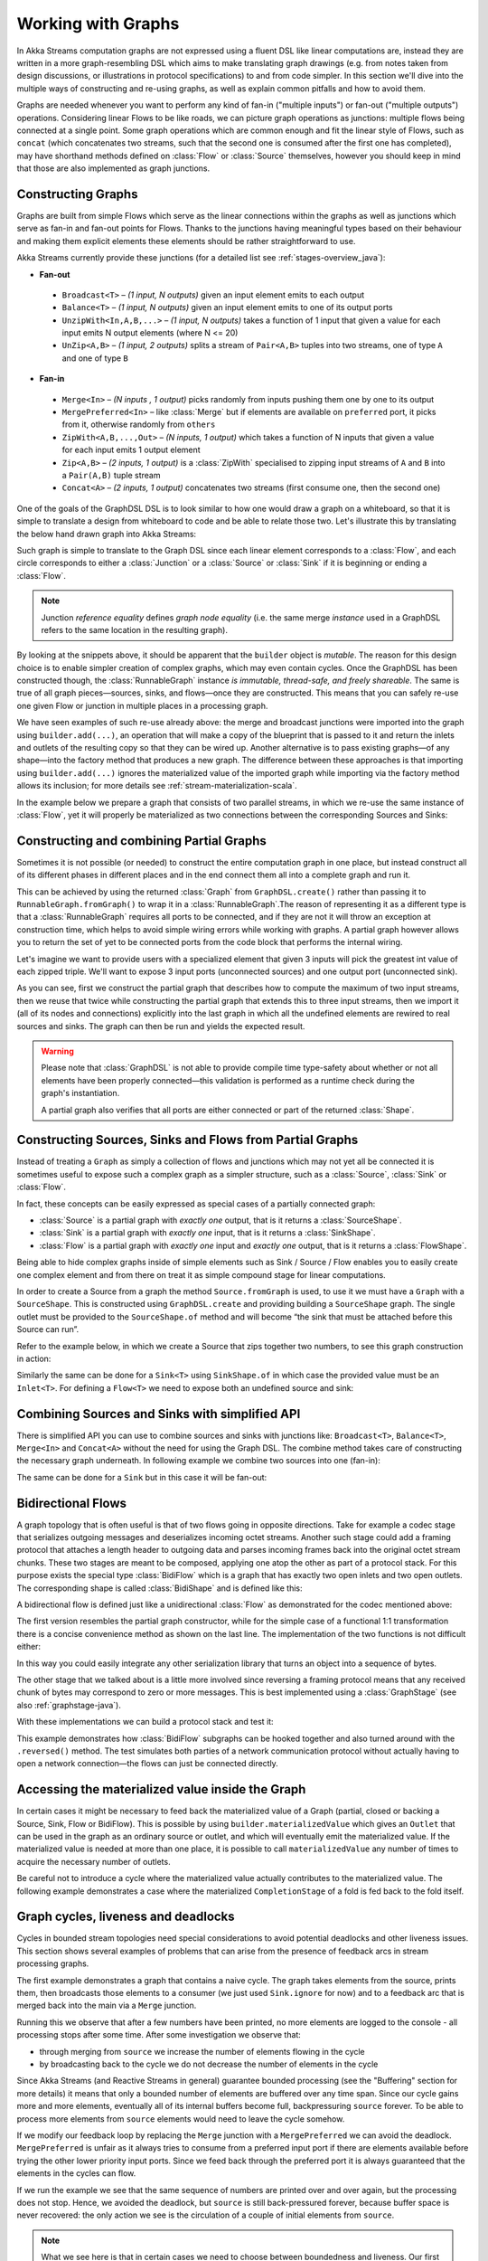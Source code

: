 .. _stream-graph-java:

###################
Working with Graphs
###################

In Akka Streams computation graphs are not expressed using a fluent DSL like linear computations are, instead they are
written in a more graph-resembling DSL which aims to make translating graph drawings (e.g. from notes taken
from design discussions, or illustrations in protocol specifications) to and from code simpler. In this section we'll
dive into the multiple ways of constructing and re-using graphs, as well as explain common pitfalls and how to avoid them.

Graphs are needed whenever you want to perform any kind of fan-in ("multiple inputs") or fan-out ("multiple outputs") operations.
Considering linear Flows to be like roads, we can picture graph operations as junctions: multiple flows being connected at a single point.
Some graph operations which are common enough and fit the linear style of Flows, such as ``concat`` (which concatenates two
streams, such that the second one is consumed after the first one has completed), may have shorthand methods defined on
:class:`Flow` or :class:`Source` themselves, however you should keep in mind that those are also implemented as graph junctions.

.. _flow-graph-java:

Constructing Graphs
-------------------

Graphs are built from simple Flows which serve as the linear connections within the graphs as well as junctions
which serve as fan-in and fan-out points for Flows. Thanks to the junctions having meaningful types based on their behaviour
and making them explicit elements these elements should be rather straightforward to use.

Akka Streams currently provide these junctions (for a detailed list see :ref:`stages-overview_java`):

* **Fan-out**

 - ``Broadcast<T>`` – *(1 input, N outputs)* given an input element emits to each output
 - ``Balance<T>`` – *(1 input, N outputs)* given an input element emits to one of its output ports
 - ``UnzipWith<In,A,B,...>`` – *(1 input, N outputs)* takes a function of 1 input that given a value for each input emits N output elements (where N <= 20)
 - ``UnZip<A,B>`` – *(1 input, 2 outputs)* splits a stream of ``Pair<A,B>`` tuples into two streams, one of type ``A`` and one of type ``B``

* **Fan-in**

 - ``Merge<In>`` – *(N inputs , 1 output)* picks randomly from inputs pushing them one by one to its output
 - ``MergePreferred<In>`` – like :class:`Merge` but if elements are available on ``preferred`` port, it picks from it, otherwise randomly from ``others``
 - ``ZipWith<A,B,...,Out>`` – *(N inputs, 1 output)* which takes a function of N inputs that given a value for each input emits 1 output element
 - ``Zip<A,B>`` – *(2 inputs, 1 output)* is a :class:`ZipWith` specialised to zipping input streams of ``A`` and ``B`` into a ``Pair(A,B)`` tuple stream
 - ``Concat<A>`` – *(2 inputs, 1 output)* concatenates two streams (first consume one, then the second one)

One of the goals of the GraphDSL DSL is to look similar to how one would draw a graph on a whiteboard, so that it is
simple to translate a design from whiteboard to code and be able to relate those two. Let's illustrate this by translating
the below hand drawn graph into Akka Streams:

.. image:: ../../images/simple-graph-example.png

Such graph is simple to translate to the Graph DSL since each linear element corresponds to a :class:`Flow`,
and each circle corresponds to either a :class:`Junction` or a :class:`Source` or :class:`Sink` if it is beginning
or ending a :class:`Flow`.

.. includecode:: ../code/docs/stream/FlowGraphDocTest.java#simple-flow-graph

.. note::
   Junction *reference equality* defines *graph node equality* (i.e. the same merge *instance* used in a GraphDSL
   refers to the same location in the resulting graph).

By looking at the snippets above, it should be apparent that the ``builder`` object is *mutable*.
The reason for this design choice is to enable simpler creation of complex graphs, which may even contain cycles.
Once the GraphDSL has been constructed though, the :class:`RunnableGraph` instance *is immutable, thread-safe, and freely shareable*.
The same is true of all graph pieces—sources, sinks, and flows—once they are constructed.
This means that you can safely re-use one given Flow or junction in multiple places in a processing graph.

We have seen examples of such re-use already above: the merge and broadcast junctions were imported
into the graph using ``builder.add(...)``, an operation that will make a copy of the blueprint that
is passed to it and return the inlets and outlets of the resulting copy so that they can be wired up.
Another alternative is to pass existing graphs—of any shape—into the factory method that produces a
new graph. The difference between these approaches is that importing using ``builder.add(...)`` ignores the
materialized value of the imported graph while importing via the factory method allows its inclusion;
for more details see :ref:`stream-materialization-scala`.

In the example below we prepare a graph that consists of two parallel streams,
in which we re-use the same instance of :class:`Flow`, yet it will properly be
materialized as two connections between the corresponding Sources and Sinks:

.. includecode:: ../code/docs/stream/FlowGraphDocTest.java#flow-graph-reusing-a-flow

.. _partial-flow-graph-java:

Constructing and combining Partial Graphs
-----------------------------------------

Sometimes it is not possible (or needed) to construct the entire computation graph in one place, but instead construct
all of its different phases in different places and in the end connect them all into a complete graph and run it.

This can be achieved by using the returned :class:`Graph` from ``GraphDSL.create()`` rather than
passing it to ``RunnableGraph.fromGraph()`` to wrap it in a :class:`RunnableGraph`.The reason of representing it as a different type is that a
:class:`RunnableGraph` requires all ports to be connected, and if they are not
it will throw an exception at construction time, which helps to avoid simple
wiring errors while working with graphs. A partial graph however allows
you to return the set of yet to be connected ports from the code block that
performs the internal wiring.

Let's imagine we want to provide users with a specialized element that given 3 inputs will pick
the greatest int value of each zipped triple. We'll want to expose 3 input ports (unconnected sources) and one output port
(unconnected sink).

.. includecode:: ../code/docs/stream/StreamPartialFlowGraphDocTest.java#simple-partial-flow-graph

As you can see, first we construct the partial graph that describes how to compute the maximum of two input streams, then
we reuse that twice while constructing the partial graph that extends this to three input streams,
then we import it (all of its nodes and connections) explicitly into the last graph in which all
the undefined elements are rewired to real sources and sinks. The graph can then be run and yields the expected result.

.. warning::
   Please note that :class:`GraphDSL` is not able to provide compile time type-safety about whether or not all
   elements have been properly connected—this validation is performed as a runtime check during the graph's instantiation.

   A partial graph also verifies that all ports are either connected or part of the returned :class:`Shape`.

.. _constructing-sources-sinks-flows-from-partial-graphs-java:

Constructing Sources, Sinks and Flows from Partial Graphs
---------------------------------------------------------

Instead of treating a ``Graph`` as simply a collection of flows and junctions which may not yet all be
connected it is sometimes useful to expose such a complex graph as a simpler structure,
such as a :class:`Source`, :class:`Sink` or :class:`Flow`.

In fact, these concepts can be easily expressed as special cases of a partially connected graph:

* :class:`Source` is a partial graph with *exactly one* output, that is it returns a :class:`SourceShape`.
* :class:`Sink` is a partial graph with *exactly one* input, that is it returns a :class:`SinkShape`.
* :class:`Flow` is a partial graph with *exactly one* input and *exactly one* output, that is it returns a :class:`FlowShape`.

Being able to hide complex graphs inside of simple elements such as Sink / Source / Flow enables you to easily create one
complex element and from there on treat it as simple compound stage for linear computations.

In order to create a Source from a graph the method ``Source.fromGraph`` is used, to use it we must have a
``Graph`` with a ``SourceShape``. This is constructed using ``GraphDSL.create`` and providing building a ``SourceShape``
graph. The single outlet must be provided to the ``SourceShape.of`` method and will become “the sink that must
be attached before this Source can run”.

Refer to the example below, in which we create a Source that zips together two numbers, to see this graph
construction in action:

.. includecode:: ../code/docs/stream/StreamPartialFlowGraphDocTest.java#source-from-partial-flow-graph

Similarly the same can be done for a ``Sink<T>`` using ``SinkShape.of`` in which case the provided value must be an
``Inlet<T>``. For defining a ``Flow<T>`` we need to expose both an undefined source and sink:

.. includecode:: ../code/docs/stream/StreamPartialFlowGraphDocTest.java#flow-from-partial-flow-graph

Combining Sources and Sinks with simplified API
-----------------------------------------------

There is simplified API you can use to combine sources and sinks with junctions like: ``Broadcast<T>``, ``Balance<T>``,
``Merge<In>`` and ``Concat<A>`` without the need for using the Graph DSL. The combine method takes care of constructing
the necessary graph underneath. In following example we combine two sources into one (fan-in):

.. includecode:: ../code/docs/stream/StreamPartialFlowGraphDocTest.java#source-combine

The same can be done for a ``Sink`` but in this case it will be fan-out:

.. includecode:: ../code/docs/stream/StreamPartialFlowGraphDocTest.java#sink-combine

.. _bidi-flow-java:

Bidirectional Flows
-------------------

A graph topology that is often useful is that of two flows going in opposite
directions. Take for example a codec stage that serializes outgoing messages
and deserializes incoming octet streams. Another such stage could add a framing
protocol that attaches a length header to outgoing data and parses incoming
frames back into the original octet stream chunks. These two stages are meant
to be composed, applying one atop the other as part of a protocol stack. For
this purpose exists the special type :class:`BidiFlow` which is a graph that
has exactly two open inlets and two open outlets. The corresponding shape is
called :class:`BidiShape` and is defined like this:

.. includecode:: ../../../../akka-stream/src/main/scala/akka/stream/Shape.scala
   :include: bidi-shape
   :exclude: implementation-details-elided

A bidirectional flow is defined just like a unidirectional :class:`Flow` as
demonstrated for the codec mentioned above:

.. includecode:: ../code/docs/stream/BidiFlowDocTest.java
   :include: codec
   :exclude: implementation-details-elided

The first version resembles the partial graph constructor, while for the simple
case of a functional 1:1 transformation there is a concise convenience method
as shown on the last line. The implementation of the two functions is not
difficult either:

.. includecode:: ../code/docs/stream/BidiFlowDocTest.java#codec-impl

In this way you could easily integrate any other serialization library that
turns an object into a sequence of bytes.

The other stage that we talked about is a little more involved since reversing
a framing protocol means that any received chunk of bytes may correspond to
zero or more messages. This is best implemented using a :class:`GraphStage`
(see also :ref:`graphstage-java`).

.. includecode:: ../code/docs/stream/BidiFlowDocTest.java#framing

With these implementations we can build a protocol stack and test it:

.. includecode:: ../code/docs/stream/BidiFlowDocTest.java#compose

This example demonstrates how :class:`BidiFlow` subgraphs can be hooked 
together and also turned around with the ``.reversed()`` method. The test
simulates both parties of a network communication protocol without actually
having to open a network connection—the flows can just be connected directly.

.. _graph-matvalue-java:

Accessing the materialized value inside the Graph
-------------------------------------------------

In certain cases it might be necessary to feed back the materialized value of a Graph (partial, closed or backing a
Source, Sink, Flow or BidiFlow). This is possible by using ``builder.materializedValue`` which gives an ``Outlet`` that
can be used in the graph as an ordinary source or outlet, and which will eventually emit the materialized value.
If the materialized value is needed at more than one place, it is possible to call ``materializedValue`` any number of
times to acquire the necessary number of outlets.

.. includecode:: ../code/docs/stream/FlowGraphDocTest.java#flow-graph-matvalue

Be careful not to introduce a cycle where the materialized value actually contributes to the materialized value.
The following example demonstrates a case where the materialized ``CompletionStage`` of a fold is fed back to the fold itself.

.. includecode:: ../code/docs/stream/FlowGraphDocTest.java#flow-graph-matvalue-cycle

.. _graph-cycles-java:

Graph cycles, liveness and deadlocks
------------------------------------

Cycles in bounded stream topologies need special considerations to avoid potential deadlocks and other liveness issues.
This section shows several examples of problems that can arise from the presence of feedback arcs in stream processing
graphs.

The first example demonstrates a graph that contains a naive cycle.
The graph takes elements from the source, prints them, then broadcasts those elements
to a consumer (we just used ``Sink.ignore`` for now) and to a feedback arc that is merged back into the main
via a ``Merge`` junction.

.. includecode:: ../code/docs/stream/GraphCyclesDocTest.java#deadlocked

Running this we observe that after a few numbers have been printed, no more elements are logged to the console -
all processing stops after some time. After some investigation we observe that:

* through merging from ``source`` we increase the number of elements flowing in the cycle
* by broadcasting back to the cycle we do not decrease the number of elements in the cycle

Since Akka Streams (and Reactive Streams in general) guarantee bounded processing (see the "Buffering" section for more
details) it means that only a bounded number of elements are buffered over any time span. Since our cycle gains more and
more elements, eventually all of its internal buffers become full, backpressuring ``source`` forever. To be able
to process more elements from ``source`` elements would need to leave the cycle somehow.

If we modify our feedback loop by replacing the ``Merge`` junction with a ``MergePreferred`` we can avoid the deadlock.
``MergePreferred`` is unfair as it always tries to consume from a preferred input port if there are elements available
before trying the other lower priority input ports. Since we feed back through the preferred port it is always guaranteed
that the elements in the cycles can flow.

.. includecode:: ../code/docs/stream/GraphCyclesDocTest.java#unfair

If we run the example we see that the same sequence of numbers are printed
over and over again, but the processing does not stop. Hence, we avoided the deadlock, but ``source`` is still
back-pressured forever, because buffer space is never recovered: the only action we see is the circulation of a couple
of initial elements from ``source``.

.. note::
   What we see here is that in certain cases we need to choose between boundedness and liveness. Our first example would
   not deadlock if there would be an infinite buffer in the loop, or vice versa, if the elements in the cycle would
   be balanced (as many elements are removed as many are injected) then there would be no deadlock.

To make our cycle both live (not deadlocking) and fair we can introduce a dropping element on the feedback arc. In this
case we chose the ``buffer()`` operation giving it a dropping strategy ``OverflowStrategy.dropHead``.

.. includecode:: ../code/docs/stream/GraphCyclesDocTest.java#dropping

If we run this example we see that

* The flow of elements does not stop, there are always elements printed
* We see that some of the numbers are printed several times over time (due to the feedback loop) but on average
  the numbers are increasing in the long term

This example highlights that one solution to avoid deadlocks in the presence of potentially unbalanced cycles
(cycles where the number of circulating elements are unbounded) is to drop elements. An alternative would be to
define a larger buffer with ``OverflowStrategy.fail`` which would fail the stream instead of deadlocking it after
all buffer space has been consumed.

As we discovered in the previous examples, the core problem was the unbalanced nature of the feedback loop. We
circumvented this issue by adding a dropping element, but now we want to build a cycle that is balanced from
the beginning instead. To achieve this we modify our first graph by replacing the ``Merge`` junction with a ``ZipWith``.
Since ``ZipWith`` takes one element from ``source`` *and* from the feedback arc to inject one element into the cycle,
we maintain the balance of elements.

.. includecode:: ../code/docs/stream/GraphCyclesDocTest.java#zipping-dead

Still, when we try to run the example it turns out that no element is printed at all! After some investigation we
realize that:

* In order to get the first element from ``source`` into the cycle we need an already existing element in the cycle
* In order to get an initial element in the cycle we need an element from ``source``

These two conditions are a typical "chicken-and-egg" problem. The solution is to inject an initial
element into the cycle that is independent from ``source``. We do this by using a ``Concat`` junction on the backwards
arc that injects a single element using ``Source.single``.

.. includecode:: ../code/docs/stream/GraphCyclesDocTest.java#zipping-live

When we run the above example we see that processing starts and never stops. The important takeaway from this example
is that balanced cycles often need an initial "kick-off" element to be injected into the cycle.
